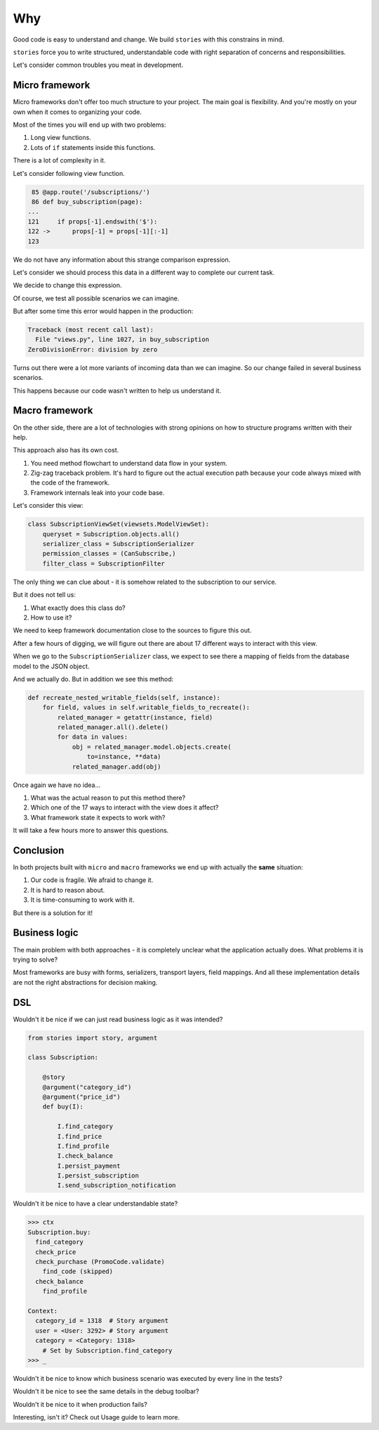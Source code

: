 =====
 Why
=====

Good code is easy to understand and change.  We build ``stories`` with
this constrains in mind.

``stories`` force you to write structured, understandable code with
right separation of concerns and responsibilities.

Let's consider common troubles you meat in development.

Micro framework
===============

Micro frameworks don't offer too much structure to your project.  The
main goal is flexibility.  And you're mostly on your own when it comes
to organizing your code.

Most of the times you will end up with two problems:

1. Long view functions.
2. Lots of ``if`` statements inside this functions.

There is a lot of complexity in it.

Let's consider following view function.

.. code:: python

     85 @app.route('/subscriptions/')
     86 def buy_subscription(page):
    ...
    121     if props[-1].endswith('$'):
    122 ->      props[-1] = props[-1][:-1]
    123

We do not have any information about this strange comparison
expression.

Let's consider we should process this data in a different way to
complete our current task.

We decide to change this expression.

Of course, we test all possible scenarios we can imagine.

But after some time this error would happen in the production:

.. code:: python

    Traceback (most recent call last):
      File "views.py", line 1027, in buy_subscription
    ZeroDivisionError: division by zero

Turns out there were a lot more variants of incoming data than we can
imagine.  So our change failed in several business scenarios.

This happens because our code wasn't written to help us understand it.

Macro framework
===============

On the other side, there are a lot of technologies with strong
opinions on how to structure programs written with their help.

This approach also has its own cost.

1. You need method flowchart to understand data flow in your system.
2. Zig-zag traceback problem.  It's hard to figure out the actual
   execution path because your code always mixed with the code of the
   framework.
3. Framework internals leak into your code base.

Let's consider this view:

.. code:: python

    class SubscriptionViewSet(viewsets.ModelViewSet):
        queryset = Subscription.objects.all()
        serializer_class = SubscriptionSerializer
        permission_classes = (CanSubscribe,)
        filter_class = SubscriptionFilter

The only thing we can clue about - it is somehow related to the
subscription to our service.

But it does not tell us:

1. What exactly does this class do?
2. How to use it?

We need to keep framework documentation close to the sources to figure
this out.

.. image:: /static/method-flowchart.png

After a few hours of digging, we will figure out there are about 17
different ways to interact with this view.

When we go to the ``SubscriptionSerializer`` class, we expect to see
there a mapping of fields from the database model to the JSON object.

And we actually do.  But in addition we see this method:

.. code:: python

    def recreate_nested_writable_fields(self, instance):
        for field, values in self.writable_fields_to_recreate():
            related_manager = getattr(instance, field)
            related_manager.all().delete()
            for data in values:
                obj = related_manager.model.objects.create(
                    to=instance, **data)
                related_manager.add(obj)

Once again we have no idea...

1. What was the actual reason to put this method there?
2. Which one of the 17 ways to interact with the view does it affect?
3. What framework state it expects to work with?

It will take a few hours more to answer this questions.

Conclusion
==========

In both projects built with ``micro`` and ``macro`` frameworks we end
up with actually the **same** situation:

1. Our code is fragile.  We afraid to change it.
2. It is hard to reason about.
3. It is time-consuming to work with it.

But there is a solution for it!

Business logic
==============

The main problem with both approaches - it is completely unclear what
the application actually does.  What problems it is trying to solve?

Most frameworks are busy with forms, serializers, transport layers,
field mappings.  And all these implementation details are not the
right abstractions for decision making.

DSL
===

Wouldn't it be nice if we can just read business logic as it was
intended?

.. code:: python

    from stories import story, argument

    class Subscription:

        @story
        @argument("category_id")
        @argument("price_id")
        def buy(I):

            I.find_category
            I.find_price
            I.find_profile
            I.check_balance
            I.persist_payment
            I.persist_subscription
            I.send_subscription_notification

Wouldn't it be nice to have a clear understandable state?

.. code:: python

    >>> ctx
    Subscription.buy:
      find_category
      check_price
      check_purchase (PromoCode.validate)
        find_code (skipped)
      check_balance
        find_profile

    Context:
      category_id = 1318  # Story argument
      user = <User: 3292> # Story argument
      category = <Category: 1318>
        # Set by Subscription.find_category
    >>> _

Wouldn't it be nice to know which business scenario was executed by
every line in the tests?

.. image:: /static/pytest.png

Wouldn't it be nice to see the same details in the debug toolbar?

.. image:: /static/debug-toolbar.png

Wouldn't it be nice to it when production fails?

.. image:: /static/sentry.png

Interesting, isn't it?  Check out Usage guide to learn more.

